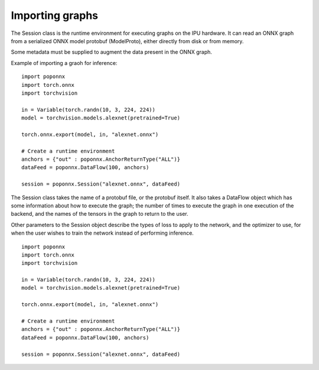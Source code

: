 Importing graphs
----------------

The Session class is the runtime environment for executing graphs on the IPU
hardware. It can read an ONNX graph from a serialized ONNX model protobuf
(ModelProto), either directly from disk or from memory.

Some metadata must be supplied to augment the data present in the ONNX graph.

Example of importing a graoh for inference:

::

  import poponnx
  import torch.onnx
  import torchvision

  in = Variable(torch.randn(10, 3, 224, 224))
  model = torchvision.models.alexnet(pretrained=True)

  torch.onnx.export(model, in, "alexnet.onnx")

  # Create a runtime environment
  anchors = {"out" : poponnx.AnchorReturnType("ALL")}
  dataFeed = poponnx.DataFlow(100, anchors)

  session = poponnx.Session("alexnet.onnx", dataFeed)

The Session class takes the name of a protobuf file, or the protobuf
itself.  It also takes a DataFlow object which has some information about
how to execute the graph; the number of times to execute the graph in one
execution of the backend, and the names of the tensors in the graph to return
to the user.

Other parameters to the Session object describe the types of loss to apply to
the network, and the optimizer to use, for when the user wishes to train the
network instead of performing inference.

::

  import poponnx
  import torch.onnx
  import torchvision

  in = Variable(torch.randn(10, 3, 224, 224))
  model = torchvision.models.alexnet(pretrained=True)

  torch.onnx.export(model, in, "alexnet.onnx")

  # Create a runtime environment
  anchors = {"out" : poponnx.AnchorReturnType("ALL")}
  dataFeed = poponnx.DataFlow(100, anchors)

  session = poponnx.Session("alexnet.onnx", dataFeed)

